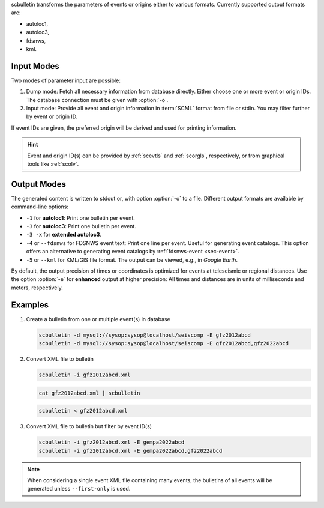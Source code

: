 scbulletin transforms the parameters of events or origins either to various formats.
Currently supported output formats are:

* autoloc1,
* autoloc3,
* fdsnws,
* kml.


Input Modes
===========

Two modes of parameter input are possible:

#. Dump mode: Fetch all necessary information from database directly. Either
   choose one or more event or origin IDs. The database connection must be given
   with :option:`-o`.
#. Input mode: Provide all event and origin information in :term:`SCML` format
   from file or stdin. You may filter further by event or origin ID.

If event IDs are given, the preferred origin will be derived and used for printing
information.

.. hint::

   Event and origin ID(s) can be provided by :ref:`scevtls` and :ref:`scorgls`,
   respectively, or from graphical tools like :ref:`scolv`.


Output Modes
============

The generated content is written to stdout or, with option :option:`-o` to a
file. Different output formats are available by command-line options:

* ``-1`` for **autoloc1**: Print one bulletin per event.
* ``-3`` for **autoloc3**: Print one bulletin per event.
* ``-3 -x`` for **extended autoloc3**.
* ``-4`` or ``--fdsnws`` for FDSNWS event text: Print one line per event. Useful
  for generating event catalogs. This option offers an alternative to generating
  event catalogs by :ref:`fdsnws-event <sec-event>`.
* ``-5`` or ``--kml`` for KML/GIS file format. The output can be viewed, e.g.,
  in *Google Earth*.

By default, the output precision of times or coordinates is optimized for events
at teleseismic or regional distances. Use the option :option:`-e` for
**enhanced** output at higher precision: All times  and distances are in units
of milliseconds and meters, respectively.


Examples
========

#. Create a bulletin from one or multiple event(s) in database

   .. code-block:: sh

      scbulletin -d mysql://sysop:sysop@localhost/seiscomp -E gfz2012abcd
      scbulletin -d mysql://sysop:sysop@localhost/seiscomp -E gfz2012abcd,gfz2022abcd

#. Convert XML file to bulletin

   .. code-block:: sh

      scbulletin -i gfz2012abcd.xml

   .. code-block:: sh

      cat gfz2012abcd.xml | scbulletin

   .. code-block:: sh

      scbulletin < gfz2012abcd.xml

#. Convert XML file to bulletin but filter by event ID(s)

   .. code-block:: sh

      scbulletin -i gfz2012abcd.xml -E gempa2022abcd
      scbulletin -i gfz2012abcd.xml -E gempa2022abcd,gfz2022abcd

.. note::

   When considering a single event XML file containing many events, the
   bulletins of all events will be generated unless ``--first-only`` is used.
